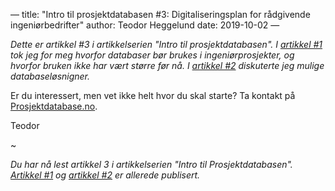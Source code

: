---
title: "Intro til prosjektdatabasen #3: Digitaliseringsplan for rådgivende ingeniørbedrifter"
author: Teodor Heggelund
date: 2019-10-02
---

#+OPTIONS: toc:nil
#+OPTIONS: num:nil

/Dette er artikkel #3 i artikkelserien "Intro til prosjektdatabasen". I [[file:/posts/intro-til-prosjektdatabasen-hvordan-vi-kom-hit.html][artikkel #1]] tok jeg for meg hvorfor databaser bør brukes i ingeniørprosjekter, og hvorfor bruken ikke har vært større før nå. I [[file:/posts/intro-til-prosjektdatabasen-2-fleksibel-eller-beleilig-databasel%C3%B8sning.html][artikkel #2]] diskuterte jeg mulige databaseløsnigner./

Er du interessert, men vet ikke helt hvor du skal starte? Ta kontakt på
[[https://www.prosjektdatabase.no/][Prosjektdatabase.no]].

Teodor

#+begin_center
~
#+end_center

/Du har nå lest artikkel 3 i artikkelserien "Intro til Prosjektdatabasen".
[[file:/posts/intro-til-prosjektdatabasen-hvordan-vi-kom-hit.html][Artikkel #1]] og [[file:/posts/intro-til-prosjektdatabasen-2-fleksibel-eller-beleilig-databasel%C3%B8sning.html][artikkel #2]] er allerede publisert./
